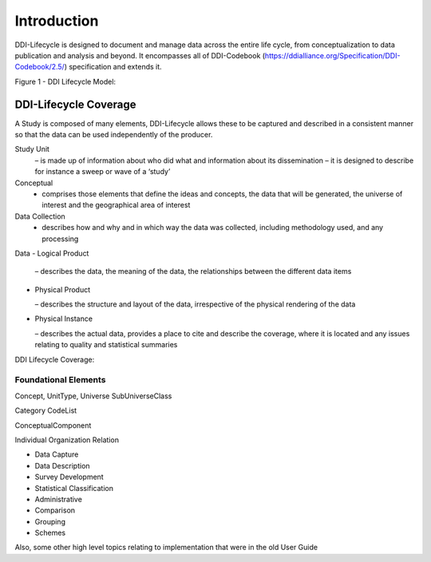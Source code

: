 *************
Introduction
*************

DDI-Lifecycle is designed to document and manage data across the entire life cycle, from conceptualization to data publication and analysis and beyond. It encompasses all of DDI-Codebook (https://ddialliance.org/Specification/DDI-Codebook/2.5/) specification and extends it.

Figure 1 - DDI Lifecycle Model:

.. image:: ../images/DDILifecycle.jpg
   :width: 600px

DDI-Lifecycle Coverage
----------------------------

A Study is composed of many elements, DDI-Lifecycle allows these to be captured and described in a consistent manner so that the data can be used independently of the producer.

Study Unit 
  – is made up of information about who did what and information about its dissemination – it is designed to describe for instance a sweep or wave of a ‘study’

Conceptual 
  - comprises those elements that define the ideas and concepts, the data that will be generated, the universe of interest and the   geographical area of interest

Data Collection 
  - describes how and why and in which way the data was collected, including methodology used, and any processing

Data
- Logical Product 

  – describes the data, the meaning of the data, the relationships between the different data items

- Physical Product 

  – describes the structure and layout of the data, irrespective of the physical rendering of the data

- Physical Instance 

  – describes the actual data, provides a place to cite and describe the coverage, where it is located and any issues relating to quality and statistical summaries

DDI Lifecycle Coverage:

.. image:: ../images/ddi-l-overview.png
   :width: 600px



Foundational Elements
______________________

Concept, UnitType, Universe
SubUniverseClass

Category
CodeList

ConceptualComponent

Individual
Organization
Relation



- Data Capture
- Data Description
- Survey Development
- Statistical Classification
- Administrative
- Comparison
- Grouping
- Schemes

Also, some other high level topics relating to implementation that were in the old User Guide
